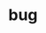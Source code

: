 :PROPERTIES:
:Author: TK17Studios
:Score: 6
:DateUnix: 1465709061.0
:DateShort: 2016-Jun-12
:END:

* bug
  :PROPERTIES:
  :CUSTOM_ID: bug
  :END:
